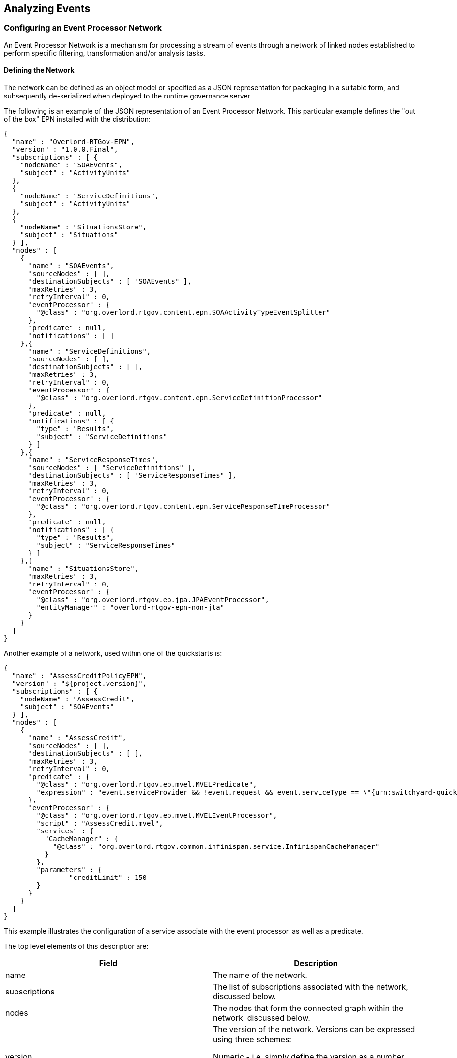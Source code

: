 == Analyzing Events

=== Configuring an Event Processor Network

An Event Processor Network is a mechanism for processing a stream of events through a network of linked nodes established to perform specific filtering, transformation and/or analysis tasks.


==== Defining the Network

The network can be defined as an object model or specified as a JSON representation for packaging in a suitable form, and subsequently de-serialized when deployed to the runtime governance server.


The following is an example of the JSON representation of an Event Processor Network. This particular example defines the "out of the box" EPN installed with the distribution:

----
{
  "name" : "Overlord-RTGov-EPN",
  "version" : "1.0.0.Final",
  "subscriptions" : [ {
    "nodeName" : "SOAEvents",
    "subject" : "ActivityUnits"
  },
  {
    "nodeName" : "ServiceDefinitions",
    "subject" : "ActivityUnits"
  },
  {
    "nodeName" : "SituationsStore",
    "subject" : "Situations"
  } ],
  "nodes" : [
    {
      "name" : "SOAEvents",
      "sourceNodes" : [ ],
      "destinationSubjects" : [ "SOAEvents" ],
      "maxRetries" : 3,
      "retryInterval" : 0,
      "eventProcessor" : {
        "@class" : "org.overlord.rtgov.content.epn.SOAActivityTypeEventSplitter"
      },
      "predicate" : null,
      "notifications" : [ ]
    },{
      "name" : "ServiceDefinitions",
      "sourceNodes" : [ ],
      "destinationSubjects" : [ ],
      "maxRetries" : 3,
      "retryInterval" : 0,
      "eventProcessor" : {
        "@class" : "org.overlord.rtgov.content.epn.ServiceDefinitionProcessor"
      },
      "predicate" : null,
      "notifications" : [ {
      	"type" : "Results",
      	"subject" : "ServiceDefinitions"
      } ]
    },{
      "name" : "ServiceResponseTimes",
      "sourceNodes" : [ "ServiceDefinitions" ],
      "destinationSubjects" : [ "ServiceResponseTimes" ],
      "maxRetries" : 3,
      "retryInterval" : 0,
      "eventProcessor" : {
        "@class" : "org.overlord.rtgov.content.epn.ServiceResponseTimeProcessor"
      },
      "predicate" : null,
      "notifications" : [ {
      	"type" : "Results",
      	"subject" : "ServiceResponseTimes"
      } ]
    },{
      "name" : "SituationsStore",
      "maxRetries" : 3,
      "retryInterval" : 0,
      "eventProcessor" : {
        "@class" : "org.overlord.rtgov.ep.jpa.JPAEventProcessor",
        "entityManager" : "overlord-rtgov-epn-non-jta"
      }
    }
  ]
}
----

Another example of a network, used within one of the quickstarts is:

----
{
  "name" : "AssessCreditPolicyEPN",
  "version" : "${project.version}",
  "subscriptions" : [ {
    "nodeName" : "AssessCredit",
    "subject" : "SOAEvents"
  } ],
  "nodes" : [
    {
      "name" : "AssessCredit",
      "sourceNodes" : [ ],
      "destinationSubjects" : [ ],
      "maxRetries" : 3,
      "retryInterval" : 0,
      "predicate" : {
        "@class" : "org.overlord.rtgov.ep.mvel.MVELPredicate",
        "expression" : "event.serviceProvider && !event.request && event.serviceType == \"{urn:switchyard-quickstart-demo:orders:0.1.0}OrderService\""
      },
      "eventProcessor" : {
        "@class" : "org.overlord.rtgov.ep.mvel.MVELEventProcessor",
        "script" : "AssessCredit.mvel",
        "services" : {
          "CacheManager" : {
            "@class" : "org.overlord.rtgov.common.infinispan.service.InfinispanCacheManager"
          }
        },
        "parameters" : {
        	"creditLimit" : 150
        }
      }
    }
  ]
}
----

This example illustrates the configuration of a service associate with the event processor, as well as a predicate.

The top level elements of this descriptior are:

[options="header"]
|=======================
| Field | Description
| name | The name of the network.
| subscriptions | The list of subscriptions associated with the network, discussed below.
| nodes | The nodes that form the connected graph within the network, discussed below.
| version | The version of the network. Versions can be expressed using three schemes:

Numeric - i.e. simply define the version as a number

Dot Format - i.e. 1.5.1.Final
Any alpha, numeric and symbols
|=======================

When comparing versions, for example when determining whether a newly deployed EPN has a higher version than an existing network with the same name, then initially the versions will be compared as numeric values. If either are not numeric, then they will be compared using dot format, with each field being compared first as numeric values, and if not based on lexical comparison. If both fields don't have a dot, then they will just be compared lexically.


===== Subscription

The subscription element is used to define a subject that the network is interested in, and the name of the node to which the events from that subject should be routed.

This decoupled subscription approach enables multiple networks to register their interest in events from the same subject. Equally multiple nodes within the same network could subscribe to the same subject.

The fields associated with this component are:

[options="header"]
|=======================
| Field | Description
| Subject | The subject to subscribe to.
| nodeName | The name of the node within the network to route the events to.
|=======================

*Reserved subjects*

This is a list of the subjects that are reserved for Overlord's use:

[options="header"]
|=======================
| Subject | Purpose
| ActivityUnits | This subject is used to publish events of the type +org.overlord.rtgov.activity.model.ActivityUnit+, produced when activity information is recorded with the Activity Server.
|=======================


===== Node

This element is used to define a particular node in the graph that forms the network, and has the following fields:

[options="header"]
|=======================
| Field | Description
| name | The name of the node.
| sourceNodes | A list of node names that represent the source nodes, within the same network, that this node receives its events from. Therefore, if this list is empty, it means that the node is a 'root' node and should be the target of a subscription.
| destinationSubjects | A list of inter-EPN subjects to publish any resulting events to. Note: these subjects are only of relevance to other networks.
| maxRetries | The maximum number of times an event should be retried, following a failure, before giving up on the event.
| retryInterval | The delay that should occur between retry attempts - may only be supported in some environments.
| eventProcessor | Defines the details for the event processor implementation being used. At a minimum, the value for this field should define a @class property to specify the Java class name for the event process implementation to use. Other general fields that can be configured are, the map of services and the map of parameters that can be used by the event processor. Depending upon which implementation is selected, the other fields within the value will apply to the event processor implementation.
| predicate | This field is optional, but if specified will define a predicate implementation. As with the event processor, it must at a minimum define a @class field that specifies the Java class name for the implementation, with any additional fields be used to initialize the predicate implementation.
| notifications | A list of notifications. A notification entry will define its *type* (explained below) and the notification *subject* upon which the information should be published. Unlike the 'destinationSubjects' described above, which are subjects for inter-EPN communication, these notification subjects are the mechanism for distribution information out of the EPN capability, for presentation to end-users through various means.
|=======================



*Notify Types*

The 'notify types' field defines what type of notifications should be emitted from a node when processing an event. The notifications are the mechanism used by potentially interested applications to observe what information each node is processing, and the results they produce.

The possible values for this field are:

[options="header"]
|=======================
| Field | Description
| Processed | This type indicates that a notification should be created when an event is considered suitable for processing by the node. An event is suitable either if no predicate is defined, or if the predicate indicates the event is valid.
| Results | This type indicates that a notification should be created for any information produced as the result of the event processor processing the event.
|=======================

TIP: Notifications are the mechanism for making information processed by the Event Processor Network accessible by interested parties. If a notity type(s) is not defined for a node, then it will only be used for internal processing, potentially supplying the processed event to other nodes in the network (or other networks if destination subject(s) are specified).


==== Registering the Network


===== JEE Container

The Event Processor Network is deployed within the JEE container as a WAR file with the following structure:

----
warfile
|
|-META-INF
|    |- beans.xml
|
|-WEB-INF
|    |-classes
|    |    |-epn.json
|    |    |-<custom classes/resources>
|    |
|    |-lib
|       |-epn-loader-jee.jar
|       |-<additional libraries>
----

The +epn.json+ file contains the JSON representation of the EPN configuration.

The +epn-loader-jee.jar+ acts as a bootstrapper to load and register the Event Processor Network.

If custom predicates and/or event processors are defined, then the associated classes and resources can be defined in the +WEB-INF/classes+ folder or within additional libraries located in the +WEB-INF/lib+ folder.

A maven pom.xml that will create this structure is:

----
<project xmlns="http://maven.apache.org/POM/4.0.0" xmlns:xsi="http://www.w3.org/2001/XMLSchema-instance"
         xsi:schemaLocation="http://maven.apache.org/POM/4.0.0 http://maven.apache.org/maven-v4_0_0.xsd">
  	<modelVersion>4.0.0</modelVersion>
	<groupId>....</groupId>
	<artifactId>....</artifactId>
	<version>....</version>
	<packaging>war</packaging>
	<name>....</name>

	<properties>
		<rtgov.version>....</rtgov.version>
	</properties>

	<dependencies>
		<dependency>
			<groupId>org.overlord.rtgov.event-processor-network</groupId>
			<artifactId>epn-core</artifactId>
			<version>${rtgov.version}</version>
			<scope>provided</scope>
		</dependency>
		<dependency>
			<groupId>org.overlord.rtgov.event-processor-network</groupId>
			<artifactId>epn-loader-jee</artifactId>
			<version>${rtgov.version}</version>
		</dependency>
		....
	</dependencies>

</project>
----

If deploying in JBoss Application Server, then the following fragment also needs to be included, to define the dependency on the core Overlord Runtime Governance modules:

----
.....
	<build>
		<finalName>slamonitor-epn</finalName>
		<resources>
			<resource>
				<directory>src/main/resources</directory>
				<filtering>true</filtering>
			</resource>
		</resources>
		<plugins>
			<plugin>
				<artifactId>maven-war-plugin</artifactId>
				<configuration>
					<failOnMissingWebXml>false</failOnMissingWebXml>
 					<archive>
						<manifestEntries>
							<Dependencies>deployment.overlord-rtgov.war</Dependencies>
						</manifestEntries>
					</archive>
				</configuration>
			</plugin>
		</plugins>
	</build>
	.....
----

===== OSGi Container

The Event Processor Network is deployed within the OSGi container as a JAR file with the following structure:

----
jarfile
|
|-META-INF
|    |- MANIFEST.MF
|
|-epn.json
|-epn-loader-osgi.jar
|-<custom classes/resources>
|-<additional libraries>
----

The +MANIFEST.MF+ file is important, as it contains the OSGi metadata required for the container to understand the contents and imported packages.

The +epn.json+ file contains the JSON representation of the EPN configuration.

The +epn-loader-osgi.jar+ acts as a bootstrapper to load and register the Event Processor Network.

If custom predicates and/or event processors are defined, then the associated classes, resources and additional libraries can be located in the top level folder.

A maven pom.xml that will create this structure is:

----
<project xmlns="http://maven.apache.org/POM/4.0.0" xmlns:xsi="http://www.w3.org/2001/XMLSchema-instance"
         xsi:schemaLocation="http://maven.apache.org/POM/4.0.0 http://maven.apache.org/maven-v4_0_0.xsd">
  	<modelVersion>4.0.0</modelVersion>
	<groupId>....</groupId>
	<artifactId>....</artifactId>
	<version>....</version>
	<packaging>war</packaging>
	<name>....</name>

	<properties>
		<rtgov.version>....</rtgov.version>
	</properties>

	<dependencies>
		<dependency>
			<groupId>org.overlord.rtgov.event-processor-network</groupId>
			<artifactId>epn-core</artifactId>
			<version>${rtgov.version}</version>
			<scope>provided</scope>
		</dependency>
		<dependency>
			<groupId>org.overlord.rtgov.event-processor-network</groupId>
			<artifactId>epn-loader-osgi</artifactId>
			<version>${rtgov.version}</version>
		</dependency>
		....
	</dependencies>

	<build>
		<finalName>....</finalName>
		<resources>
			<resource>
				<directory>src/main/resources</directory>
				<filtering>true</filtering>
			</resource>
		</resources>
		<plugins>
			<plugin>
				<groupId>org.apache.felix</groupId>
				<artifactId>maven-bundle-plugin</artifactId>
 				<extensions>true</extensions>
				<configuration>
					<instructions>
						<Bundle-SymbolicName>${project.artifactId}</Bundle-SymbolicName>
						<Bundle-Version>${project.version}</Bundle-Version>
						<Bundle-Activator>org.overlord.rtgov.epn.loader.osgi.EPNActivator</Bundle-Activator>
						<Import-Package>
							!javax.inject.*,!javax.enterprise.*,!javax.persistence.*,
                            ....,
							*
						</Import-Package>
						<Embed-Dependency>*;scope=compile|runtime</Embed-Dependency>
					</instructions>
				</configuration>
			</plugin>
		</plugins>
	</build>
</project>
----


==== Supporting Multiple Versions

Event Processor Networks define a version number that can be used to keep track of the evolution of changes in a network.

When a network is deployed to a container, and used to process events, a newer version of the network can be deployed along side the existing version to ensure there is continuity in the processing of the event stream. New events presented to the network will be processed by the most recent version, while events still being processed by a particular version of the network, will continue to be processed by the same version - thus ensuring that changes to the internal structure of the network do not impact events that are mid-way through being processed by the network.

The management features, discussed later in the User Guide, can be used to determine when an older version of the network last processed an event - and therefore when an older version has been inactive for a suitable amount of time, it can be unregistered.


=== Event Processors

As previously mentioned, all EventProcessor implementations can define the following information:

[options="header"]
|=======================
| Field | Description
| services | The optional map of names to services. The current service types are listed at the bottom of this section.
| parameters | The optional map of names to parameters. These parameters can be used to customize the behaviour of an event processor.
| asynchronous | This optional and *experimental* boolean flag enables an event processor to produce its results asynchronously. This has been added to support CEP, and currently means any results are processed as individual events which may be less efficient.
|=======================

Although custom event processors can be defined, there are some "out of the box" implementations. These are discussed in the following sub-sections.

==== Drools Event Processor

The Drools Event Processor implementation (+org.overlord.rtgov.ep.drools.DroolsEventProcessor+) enables events to be processed by a Complex Event Processing (CEP) rule. This implementation defines the following additional fields:

[options="header"]
|=======================
| Field | Description
| ruleName | The name of the rule, used to locate the rule definition in a file called "<ruleName>.drl".
| eventProcessingMode | This optional field identifies the event processing mode. Valid values are _cloud_ (default) and _stream_. If _stream_ is chosen, then you will also need to set the _asynchronous_ property to _true_.
| clockType | The optional clock type. Valid values are _realtime_ (default) and _pseudo_.
|=======================

An example of such a rule is:

----
import org.overlord.rtgov.activity.model.soa.RequestReceived
import org.overlord.rtgov.activity.model.soa.ResponseSent

global org.overlord.rtgov.ep.EPContext epc

declare RequestReceived
    @role( event )
    @timestamp( timestamp )
    @expires( 2m20s )
end

declare ResponseSent
    @role( event )
    @timestamp( timestamp )
    @expires( 2m20s )
end

rule "correlate request and response"
when
    $req : RequestReceived( $id : messageId ) from entry-point "Purchasing" 
    $resp : ResponseSent( replyToId == $id, this after[0,2m20s] $req )  from entry-point "Purchasing"
then

    epc.logInfo("REQUEST: "+$req+" RESPONSE: "+$resp);

    java.util.Properties props=new java.util.Properties();
    props.put("requestId", $req.getMessageId());
    props.put("responseId", $resp.getMessageId());

    long responseTime=$resp.getTimestamp()-$req.getTimestamp();
	
    epc.logDebug("CORRELATION on id '"+$id+"' response time "+responseTime);
	
    props.put("responseTime", responseTime);
	
    epc.handle(props);

end
----

This is an example of a rule used to correlate request and response events. When a correlation is found, then a ResponseTime object is created and "forwarded" to the Event Processor Network for further processing using the _handle_ method.

The source of the events into the rule are named entry points, where the name relates to the source node or subject that supplies the events.

The rule has access to external capabilities through the 'EPContext', which is defined in the statements:

----
global org.overlord.rtgov.ep.EPContext epc
----

This component is used at the end of the above example to '_handle_' the result of the event processing (i.e. to forward a derived event back into the network).

The rule can also access parameters using the '_getParameter(name)_' method on the context. See the javadoc for the +org.overlord.rtgov.ep.EPContext+ interface for more information.

If an error occurs, that requires the event to be retried (within the Event Processor Network), or the business transaction blocked (when used as a synchronous policy), then the rule can either throw an exception or return the exception as the result using the _handle()_ method.

CAUTION: Temporal rules do not currently work in a clustered environment. This is because correlation between events occurs in working memory, which is not shared across servers. Therefore for the correlation to work, all relevant events must be received by a single server.


==== JPA Event Processor

A JPA based Event Processor implementation (+org.overlord.rtgov.ep.jpa.JPAEventProcessor+) enables events to be persisted. This implementation defines the following additional fields:

[options="header"]
|=======================
| Field | Description
| entityManager | The name of the entity manager to be used.
|=======================


==== Mail Event Processor

A mail based Event Processor implementation (+org.overlord.rtgov.ep.mail.MailEventProcessor+) enables events to be transformed and sent as an email. This implementation defines the following additional fields:

[options="header"]
|=======================
| Field | Description
| from | The 'from' email address.
| to | The list of 'to' email addresses.
| subjectScript | The location of the MVEL script, which may be relative to the classpath, used to define the email subject.
| contentScript | The location of the MVEL script, which may be relative to the classpath, used to define the email content.
| contentType | The optional type of the email content. By default it will be "text/plain".
| jndiName | The optional JNDI name locating the JavaMail session.
|=======================


==== MVEL Event Processor

A MVEL based Event Processor implementation (+org.overlord.rtgov.ep.mvel.MVELEventProcessor+) enables events to be processed by a MVEL script. This implementation defines the following additional fields:

[options="header"]
|=======================
| Field | Description
| script | The location of the MVEL script, which may be relative to the classpath.
|=======================

The script will have access to the following variables:

[options="header"]
|=======================
| Variable | Description
| source | The name of the source node or subject upon which the event was received.
| event | The event to be processed.
| retriesLeft | The number of retries remaining.
| epc | The EP context (+org.overlord.rtgov.ep.EPContext+), providing some utility functions for use by the script, including the 'handle' method for pushing the result back into the network, 'getParameter' method for obtaining custom properties, and various logging methods.
|=======================

If an error occurs, that requires the event to be retried (within the Event Processor Network), or the business transaction blocked (when used as a synchronous policy), then the script can return the exception as the result using the _handle()_ method.


==== Supporting Services

This section describes a set of supporting services available to some of the Event Processor implementations. See the documentation for the specific Event Processor implementations for information on how to access these services.

===== Cache Manager

*Description*

The purpose of the Cache Manager service is to enable event processors to store and retrieve information in named caches.


*API*

[options="header"]
|=======================
| Method | Description
| <K,V> Map<K,V> getCache(String name) | This method returns the cache associated with the supplied name. If the cache does not exist, then a null will be returned.
| boolean lock(String cacheName, Object key) | This method locks the item, associated with the supplied key, in the named cache.
|=======================

*Implementations*

_Infinispan_

Class name: +org.overlord.rtgov.common.infinispan.service.InfinispanCacheManager+

This class provides an implementation based on Infinispan. The properties for this class are:

[options="header"]
|=======================
| Property | Description
| container | The optional JNDI name for the infinspan container defined in the +standalone-full.xml+ or +standalone-full-ha.xml+ file.
|=======================


The container will be obtained in three possible ways.

(a) if the container is explicitly defined, then it will be used

(b) if the container is not defined, then a default container will be obtained from the +$JBOSS_HOME/standalone/configuration/overlord-rtgov.properties+ file for the infinispan.container property.

(c) if no default container is defined, then a default cache manager will be created.



=== Predicates

Although custom predicates can be defined, there are some "out of the box" implementations:

==== MVEL Predicate

A MVEL based Predicate implementation (+org.overlord.rtgov.ep.mvel.MVELPredicate+) enables events to be evaluated by a MVEL expression or script. This implementation defines the following additional fields:

[options="header"]
|=======================
| Field | Description
| expression | The MVEL expression used to evaluate the event.
| script | The location of the MVEL script, which may be relative to the classpath.
|=======================

CAUTION: Only the expression or script should be defined, not both.

The expression or script will have access to the following variables:

[options="header"]
|=======================
| Variable | Description
| event | The event to be processed.
|=======================




